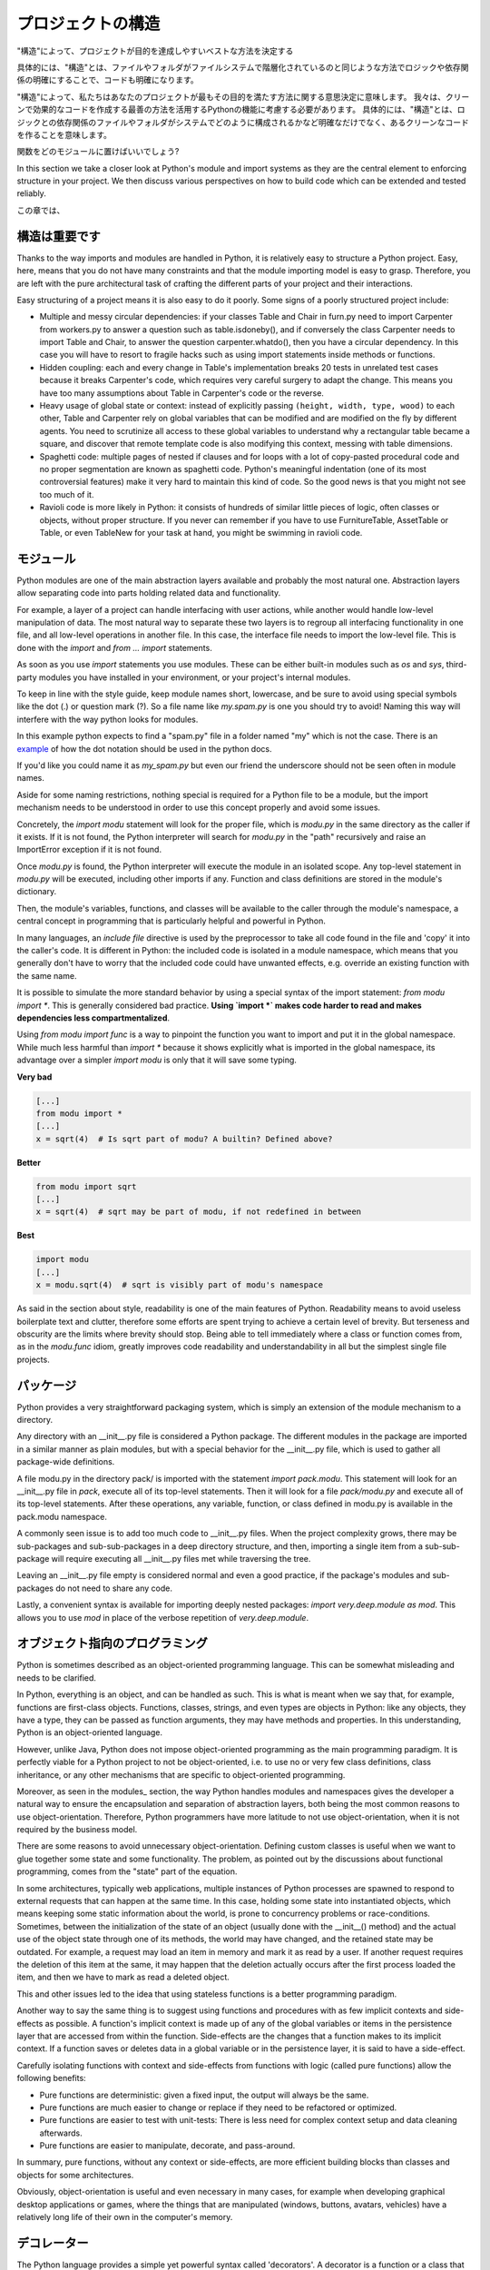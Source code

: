 .. Structuring Your Project
   ========================

プロジェクトの構造
===========================

.. By "structure" we mean the decisions you make concerning
   how your project best meets its objective. We need to consider how to
   best leverage Python's features to create clean, effective code.
   In practical terms, "structure" means making clean code whose logic and
   dependencies are clear as well as how the files and folders are organized
   in the filesystem.

"構造"によって、プロジェクトが目的を達成しやすいベストな方法を決定する

具体的には、"構造"とは、ファイルやフォルダがファイルシステムで階層化されているのと同じような方法でロジックや依存関係の明確にすることで、コードも明確になります。

"構造"によって、私たちはあなたのプロジェクトが最もその目的を満たす方法に関する意思決定に意味します。
我々は、クリーンで効果的なコードを作成する最善の方法を活用するPythonの機能に考慮する必要があります。
具体的には、"構造"とは、ロジックとの依存関係のファイルやフォルダがシステムでどのように構成されるかなど明確なだけでなく、あるクリーンなコードを作ることを意味します。

.. Which functions should go into which modules? How does data flow through
   the project? What features and functions can be grouped together and
   isolated? By answering questions like these you can begin to plan, in
   a broad sense, what your finished product will look like.

関数をどのモジュールに置けばいいでしょう?


In this section we take a closer look at Python's module and import
systems as they are the central element to enforcing structure in your
project. We then discuss various perspectives on how to build code which
can be extended and tested reliably.

この章では、


.. Structure is Key
   ----------------

構造は重要です
--------------------------------

Thanks to the way imports and modules are handled in Python, it is
relatively easy to structure a Python project. Easy, here, means
that you do not have many constraints and that the module
importing model is easy to grasp. Therefore, you are left with the
pure architectural task of crafting the different parts of your
project and their interactions.

Easy structuring of a project means it is also easy
to do it poorly. Some signs of a poorly structured project
include:

- Multiple and messy circular dependencies: if your classes
  Table and Chair in furn.py need to import Carpenter from workers.py
  to answer a question such as table.isdoneby(),
  and if conversely the class Carpenter needs to import Table and Chair,
  to answer the question carpenter.whatdo(), then you
  have a circular dependency. In this case you will have to resort to
  fragile hacks such as using import statements inside
  methods or functions.

- Hidden coupling: each and every change in Table's implementation
  breaks 20 tests in unrelated test cases because it breaks Carpenter's code,
  which requires very careful surgery to adapt the change. This means
  you have too many assumptions about Table in Carpenter's code or the
  reverse.

- Heavy usage of global state or context: instead of explicitly
  passing ``(height, width, type, wood)`` to each other, Table
  and Carpenter rely on global variables that can be modified
  and are modified on the fly by different agents. You need to
  scrutinize all access to these global variables to understand why
  a rectangular table became a square, and discover that remote
  template code is also modifying this context, messing with
  table dimensions.

- Spaghetti code: multiple pages of nested if clauses and for loops
  with a lot of copy-pasted procedural code and no
  proper segmentation are known as spaghetti code. Python's
  meaningful indentation (one of its most controversial features) make
  it very hard to maintain this kind of code. So the good news is that
  you might not see too much of it.

- Ravioli code is more likely in Python: it consists of hundreds of
  similar little pieces of logic, often classes or objects, without
  proper structure. If you never can remember if you have to use
  FurnitureTable, AssetTable or Table, or even TableNew for your
  task at hand, you might be swimming in ravioli code.


.. Modules
   -------

モジュール
--------------

Python modules are one of the main abstraction layers available and probably the
most natural one. Abstraction layers allow separating code into parts holding
related data and functionality.

For example, a layer of a project can handle interfacing with user actions,
while another would handle low-level manipulation of data. The most natural way
to separate these two layers is to regroup all interfacing functionality
in one file, and all low-level operations in another file. In this case,
the interface file needs to import the low-level file. This is done with the
`import` and `from ... import` statements.

As soon as you use `import` statements you use modules. These can be either built-in
modules such as `os` and `sys`, third-party modules you have installed in your
environment, or your project's internal modules.

To keep in line with the style guide, keep module names short, lowercase, and
be sure to avoid using special symbols like the dot (.) or question mark (?).
So a file name like `my.spam.py` is one you should try to avoid! Naming this way
will interfere with the way python looks for modules.

In this example python expects to find a "spam.py" file in a folder named "my"
which is not the case. There is an
`example <http://docs.python.org/tutorial/modules.html#packages>`_ of how the
dot notation should be used in the python docs.

If you'd like you could name it as `my_spam.py` but even our friend the
underscore should not be seen often in module names.

Aside for some naming restrictions, nothing special is required for a Python file
to be a module, but the import mechanism needs to be understood in order to use
this concept properly and avoid some issues.

Concretely, the `import modu` statement will look for the proper file, which is
`modu.py` in the same directory as the caller if it exists.  If it is not
found, the Python interpreter will search for `modu.py` in the "path"
recursively and raise an ImportError exception if it is not found.

Once `modu.py` is found, the Python interpreter will execute the module in an
isolated scope. Any top-level statement in `modu.py` will be executed,
including other imports if any. Function and class definitions are stored in
the module's dictionary.

Then, the module's variables, functions, and classes will be available to the caller
through the module's namespace, a central concept in programming that is
particularly helpful and powerful in Python.

In many languages, an `include file` directive is used by the preprocessor to
take all code found in the file and 'copy' it into the caller's code. It is
different in Python: the included code is isolated in a module namespace, which
means that you generally don't have to worry that the included code could have
unwanted effects, e.g. override an existing function with the same name.

It is possible to simulate the more standard behavior by using a special syntax
of the import statement: `from modu import *`. This is generally considered bad
practice. **Using `import *` makes code harder to read and makes dependencies less
compartmentalized**.

Using `from modu import func` is a way to pinpoint the function you want to
import and put it in the global namespace. While much less harmful than `import
*` because it shows explicitly what is imported in the global namespace, its
advantage over a simpler `import modu` is only that it will save some typing.

**Very bad**

.. code-block:: python

    [...]
    from modu import *
    [...]
    x = sqrt(4)  # Is sqrt part of modu? A builtin? Defined above?

**Better**

.. code-block:: python

    from modu import sqrt
    [...]
    x = sqrt(4)  # sqrt may be part of modu, if not redefined in between

**Best**

.. code-block:: python

    import modu
    [...]
    x = modu.sqrt(4)  # sqrt is visibly part of modu's namespace

As said in the section about style, readability is one of the main features of
Python. Readability means to avoid useless boilerplate text and clutter,
therefore some efforts are spent trying to achieve a certain level of brevity.
But terseness and obscurity are the limits where brevity should stop. Being
able to tell immediately where a class or function comes from, as in the
`modu.func` idiom, greatly improves code readability and understandability in
all but the simplest single file projects.


.. Packages
   --------

パッケージ
----------------

Python provides a very straightforward packaging system, which is simply an
extension of the module mechanism to a directory.

.. Pythonはとてもシンプルなパッケージシステムを提供していて、モジュールのメカニズムの拡張子

Any directory with an __init__.py file is considered a Python package. The
different modules in the package are imported in a similar manner as plain
modules, but with a special behavior for the __init__.py file, which is used to
gather all package-wide definitions.

A file modu.py in the directory pack/ is imported with the statement `import
pack.modu`. This statement will look for an __init__.py file in `pack`, execute
all of its top-level statements. Then it will look for a file `pack/modu.py` and
execute all of its top-level statements. After these operations, any variable,
function, or class defined in modu.py is available in the pack.modu namespace.

A commonly seen issue is to add too much code to __init__.py
files. When the project complexity grows, there may be sub-packages and
sub-sub-packages in a deep directory structure, and then, importing a single item
from a sub-sub-package will require executing all __init__.py files met while
traversing the tree.

Leaving an __init__.py file empty is considered normal and even a good practice,
if the package's modules and sub-packages do not need to share any code.

Lastly, a convenient syntax is available for importing deeply nested packages:
`import very.deep.module as mod`. This allows you to use `mod` in place of the verbose
repetition of `very.deep.module`.

.. Object-oriented programming
   ---------------------------

オブジェクト指向のプログラミング
------------------------------------------------------

Python is sometimes described as an object-oriented programming language. This
can be somewhat misleading and needs to be clarified.

In Python, everything is an object, and can be handled as such. This is what is
meant when we say that, for example, functions are first-class objects.
Functions, classes, strings, and even types are objects in Python: like any
objects, they have a type, they can be passed as function arguments, they may
have methods and properties. In this understanding, Python is an
object-oriented language.

However, unlike Java, Python does not impose object-oriented programming as the
main programming paradigm. It is perfectly viable for a Python project to not
be object-oriented, i.e. to use no or very few class definitions, class
inheritance, or any other mechanisms that are specific to object-oriented
programming.

Moreover, as seen in the modules_ section, the way Python handles modules and
namespaces gives the developer a natural way to ensure the
encapsulation and separation of abstraction layers, both being the most common
reasons to use object-orientation. Therefore, Python programmers have more
latitude to not use object-orientation, when it is not required by the business
model.

There are some reasons to avoid unnecessary object-orientation. Defining
custom classes is useful when we want to glue together some state and some
functionality. The problem, as pointed out by the discussions about functional
programming, comes from the "state" part of the equation.

In some architectures, typically web applications, multiple instances of Python
processes are spawned to respond to external requests that can
happen at the same time. In this case, holding some state into instantiated
objects, which means keeping some static information about the world, is prone
to concurrency problems or race-conditions. Sometimes, between the initialization of
the state of an object (usually done with the __init__() method) and the actual use
of the object state through one of its methods, the world may have changed, and
the retained state may be outdated. For example, a request may load an item in
memory and mark it as read by a user. If another request requires the deletion
of this item at the same, it may happen that the deletion actually occurs after
the first process loaded the item, and then we have to mark as read a deleted
object.

This and other issues led to the idea that using stateless functions is a
better programming paradigm.

Another way to say the same thing is to suggest using functions and procedures
with as few implicit contexts and side-effects as possible. A function's
implicit context is made up of any of the global variables or items in the persistence layer
that are accessed from within the function. Side-effects are the changes that a function makes
to its implicit context. If a function saves or deletes data in a global variable or
in the persistence layer, it is said to have a side-effect.

Carefully isolating functions with context and side-effects from functions with
logic (called pure functions) allow the following benefits:

- Pure functions are deterministic: given a fixed input,
  the output will always be the same.

- Pure functions are much easier to change or replace if they need to
  be refactored or optimized.

- Pure functions are easier to test with unit-tests: There is less
  need for complex context setup and data cleaning afterwards.

- Pure functions are easier to manipulate, decorate, and pass-around.

In summary, pure functions, without any context or side-effects, are more
efficient building blocks than classes and objects for some architectures.

Obviously, object-orientation is useful and even necessary in many cases, for
example when developing graphical desktop applications or games, where the
things that are manipulated (windows, buttons, avatars, vehicles) have a
relatively long life of their own in the computer's memory.


.. Decorators
   ----------

デコレーター
--------------------

The Python language provides a simple yet powerful syntax called 'decorators'.
A decorator is a function or a class that wraps (or decorate) a function
or a method. The 'decorated' function or method will replace the original
'undecorated' function or method. Because functions are first-class objects
in Python, it can be done 'manually', but using the @decorator syntax is
clearer and thus preferred.

.. code-block:: python

    def foo():
        # do something

    def decorator(func):
        # manipulate func
        return func

    foo = decorator(foo)  # Manually decorate

    @decorator
    def bar():
        # Do something
    # bar() is decorated

This mechanism is useful for separating concerns and avoiding
external un-related logic 'polluting' the core logic of the function
or method. A good example of a piece of functionality that is better handled
with decoration is memoization or caching: you want to store the results of an
expensive function in a table and use them directly instead of recomputing
them when they have already been computed. This is clearly not part
of the function logic.

.. Dynamic typing
   --------------

動的型付け
-----------------

Python is said to be dynamically typed, which means that variables
do not have a fixed type. In fact, in Python, variables are very
different from what they are in many other languages, specifically
strongly-typed languages. Variables are not a segment of the computer's
memory where some value is written, they are 'tags' or 'names' pointing
to objects. It is therefore possible for the variable 'a' to be set to
the value 1, then to the value 'a string', then to a function.

The dynamic typing of Python is often considered to be a weakness, and indeed
it can lead to complexities and hard-to-debug code. Something
named 'a' can be set to many different things, and the developer or the
maintainer needs to track this name in the code to make sure it has not
been set to a completely unrelated object.

Some guidelines help to avoid this issue:

- Avoid using variables for different things.

**Bad**

.. code-block:: python

    a = 1
    a = 'a string'
    def a():
        pass  # Do something

**Good**

.. code-block:: python

    count = 1
    msg = 'a string'
    def func():
        pass  # Do something

Using short functions or methods helps reduce the risk
of using the same name for two unrelated things.

It is better to use different names even for things that are related,
when they have a different type:

**Bad**

.. code-block:: python

    items = 'a b c d'  # This is a string...
    items = items.split(' ')  # ...becoming a list
    items = set(items)  # ...and then a set

There is no efficiency gain when reusing names: the assignments
will have to create new objects anyway. However, when the complexity
grows and each assignment is separated by other lines of code, including
'if' branches and loops, it becomes harder to ascertain what a given
variable's type is.

Some coding practices, like functional programming, recommend never reassigning a variable.
In Java this is done with the `final` keyword. Python does not have a `final` keyword
and it would be against its philosophy anyway. However, it may be a good
discipline to avoid assigning to a variable more than once, and it helps
in grasping the concept of mutable and immutable types.

.. Mutable and immutable types
   ---------------------------

ミュータブルとイミュータブル
----------------------------------------

.. Python has two kinds of built-in or user-defined types.

Pythonは二つの組み込みやユーザー定義の型があります。

.. Mutable types are those that allow in-place modification
   of the content. Typical mutables are lists and dictionaries:
   All lists have mutating methods, like append() or pop(), and
   can be modified in place. The same goes for dictionaries.

ミュータブル型は既にある内容を修正することができます。
型がミュータブルなものとしてリストや辞書があります。
リストはappend()やpop()のような内容を変更するメソッドを持っていて、既にあるものを修正することができます。
辞書についても同様です。

.. Immutable types provide no method for changing their content.
   For instance, the variable x set to the integer 6 has no "increment" method. If you
   want to compute x + 1, you have to create another integer and give it
   a name.

イミュータブル型は内容を変更するためのメソッドを持っていません。
例として、変数xには数字の6が入っていて、インクリメントするメソッドがありません。
x + 1としたいなら他の変数名に数字を入れて作成しなければいけません。

.. code-block:: python

    my_list = [1, 2, 3]
    my_list[0] = 4
    print my_list  # [4, 2, 3] <- The same list as changed

    x = 6
    x = x + 1  # The new x is another object

.. One consequence of this difference in behavior is that mutable
   types are not "stable", and therefore cannot be used as dictionary
   keys.

この動作の違いの一つとしてミュータブル型は静的ではなく、したがって、辞書のキーとして使うことができません。

.. Using properly mutable types for things that are mutable in nature
   and immutable types for things that are fixed in nature
   helps to clarify the intent of the code.

固定されているイミュータブル型や変更可能なミュータブル型を適切に使うことで、
コードの意図を明確にしやすくなります。

.. For example, the immutable equivalent of a list is the tuple, created
   with ``(1, 2)``. This tuple is a pair that cannot be changed in-place,
   and can be used as a key for a dictionary.

例として、リストと同じような機能を持ったイミュータブル型としてタプルがあり、(1, 2)としてすることができます。
このタプルは内容を変更することができないペアなので、辞書のキーとして使うことができます。

One peculiarity of Python that can surprise beginners is that
strings are immutable. This means that when constructing a string from
its parts, it is much more efficient to accumulate the parts in a list,
which is mutable, and then glue ('join') the parts together when the
full string is needed. One thing to notice, however, is that list
comprehensions are better and faster than constructing a list in a loop
with calls to append().

**Bad**

.. code-block:: python

    # create a concatenated string from 0 to 19 (e.g. "012..1819")
    nums = ""
    for n in range(20):
      nums += str(n)   # slow and inefficient
    print nums

**Good**

.. code-block:: python

    # create a concatenated string from 0 to 19 (e.g. "012..1819")
    nums = []
    for n in range(20):
      nums.append(str(n))
    print "".join(nums)  # much more efficient

**Best**

.. code-block:: python

    # create a concatenated string from 0 to 19 (e.g. "012..1819")
    print "".join([str(n) for n in range(20)])

One final thing to mention about strings is that using join() is not always
best. In the instances where you are creating a new string from a pre-determined
number of strings, using the addition operator is actually faster, but in cases
like above or in cases where you are adding to an existing string, using join()
should be your preferred method.

.. code-block:: python

    foo = 'foo'
    bar = 'bar'

    foobar = foo + bar  # This is good
    foo += 'ooo'  # This is bad, instead you should do:
    foo = ''.join([foo, 'ooo'])

.. Vendorizing Dependencies
   ------------------------

ベンダー依存
---------------------------



Runners
-------


.. Further Reading
   ---------------

参考文献
------------------
